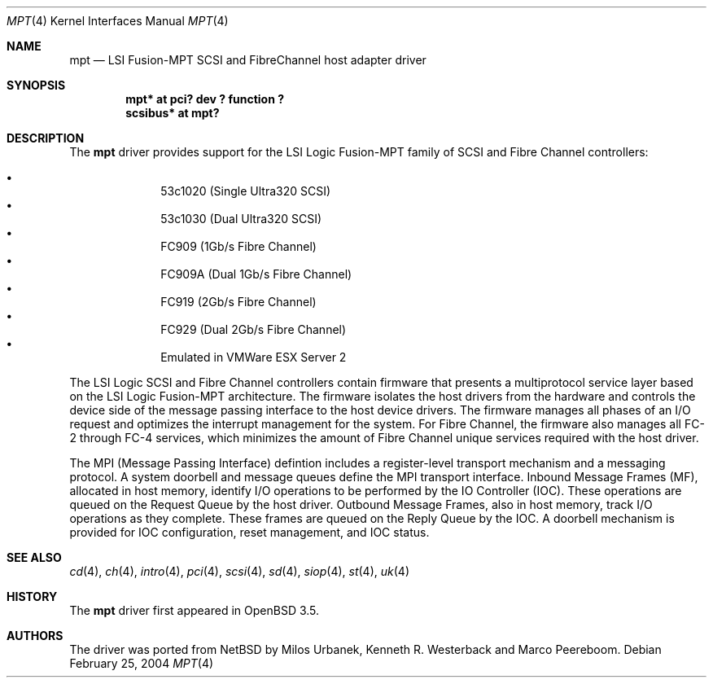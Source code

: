 .\"	$OpenBSD: mpt.4,v 1.4 2004/05/23 05:44:59 marco Exp $
.\"
.\" Copyright (c) 2003 Wasabi Systems, Inc.
.\" All rights reserved.
.\"
.\" Written by Jason R. Thorpe for Wasabi Systems, Inc.
.\"
.\" Redistribution and use in source and binary forms, with or without
.\" modification, are permitted provided that the following conditions
.\" are met:
.\" 1. Redistributions of source code must retain the above copyright
.\"    notice, this list of conditions and the following disclaimer.
.\" 2. Redistributions in binary form must reproduce the above copyright
.\"    notice, this list of conditions and the following disclaimer in the
.\"    documentation and/or other materials provided with the distribution.
.\" 3. All advertising materials mentioning features or use of this software
.\"    must display the following acknowledgement:
.\"	This product includes software developed for the NetBSD Project by
.\"	Wasabi Systems, Inc.
.\" 4. The name of Wasabi Systems, Inc. may not be used to endorse
.\"    or promote products derived from this software without specific prior
.\"    written permission.
.\"
.\" THIS SOFTWARE IS PROVIDED BY WASABI SYSTEMS, INC. ``AS IS'' AND
.\" ANY EXPRESS OR IMPLIED WARRANTIES, INCLUDING, BUT NOT LIMITED
.\" TO, THE IMPLIED WARRANTIES OF MERCHANTABILITY AND FITNESS FOR A PARTICULAR
.\" PURPOSE ARE DISCLAIMED.  IN NO EVENT SHALL WASABI SYSTEMS, INC
.\" BE LIABLE FOR ANY DIRECT, INDIRECT, INCIDENTAL, SPECIAL, EXEMPLARY, OR
.\" CONSEQUENTIAL DAMAGES (INCLUDING, BUT NOT LIMITED TO, PROCUREMENT OF
.\" SUBSTITUTE GOODS OR SERVICES; LOSS OF USE, DATA, OR PROFITS; OR BUSINESS
.\" INTERRUPTION) HOWEVER CAUSED AND ON ANY THEORY OF LIABILITY, WHETHER IN
.\" CONTRACT, STRICT LIABILITY, OR TORT (INCLUDING NEGLIGENCE OR OTHERWISE)
.\" ARISING IN ANY WAY OUT OF THE USE OF THIS SOFTWARE, EVEN IF ADVISED OF THE
.\" POSSIBILITY OF SUCH DAMAGE.
.\"
.Dd February 25, 2004
.Dt MPT 4
.Os
.Sh NAME
.Nm mpt
.Nd LSI Fusion-MPT SCSI and FibreChannel host adapter driver
.Sh SYNOPSIS
.Cd "mpt* at pci? dev ? function ?"
.Cd "scsibus* at mpt?"
.Sh DESCRIPTION
The
.Nm
driver provides support
for the LSI Logic Fusion-MPT family of
.Tn SCSI
and
.Tn Fibre Channel
controllers:
.Pp
.Bl -bullet -compact -offset indent
.It
53c1020
.Pq Single Ultra320 Tn SCSI
.It
53c1030
.Pq Dual Ultra320 Tn SCSI
.It
FC909
.Pq 1Gb/s Tn Fibre Channel
.It
FC909A
.Pq Dual 1Gb/s Tn Fibre Channel
.It
FC919
.Pq 2Gb/s Tn Fibre Channel
.It
FC929
.Pq Dual 2Gb/s Tn Fibre Channel
.It
Emulated in VMWare ESX Server 2
.El
.Pp
The LSI Logic SCSI and Fibre Channel controllers contain firmware that presents
a multiprotocol service layer based on the LSI Logic Fusion-MPT architecture.
The firmware isolates the host drivers from the hardware and controls the
device side of the message passing interface to the host device drivers.
The firmware manages all phases of an I/O request and optimizes the interrupt
management for the system.
For Fibre Channel, the firmware also manages all FC-2 through FC-4 services,
which minimizes the amount of Fibre Channel unique services required with the
host driver.
.Pp
The MPI (Message Passing Interface) defintion includes a register-level
transport mechanism and a messaging protocol.
A system doorbell and message queues define the MPI transport interface.
Inbound Message Frames (MF), allocated in host memory, identify I/O operations
to be performed by the IO Controller (IOC).
These operations are queued on the Request Queue by the host driver.
Outbound Message Frames, also in host memory, track I/O operations as they
complete.
These frames are queued on the Reply Queue by the IOC.
A doorbell mechanism is provided for IOC configuration, reset management,
and IOC status.
.Sh SEE ALSO
.Xr cd 4 ,
.Xr ch 4 ,
.Xr intro 4 ,
.Xr pci 4 ,
.Xr scsi 4 ,
.Xr sd 4 ,
.Xr siop 4 ,
.Xr st 4 ,
.Xr uk 4
.Sh HISTORY
The
.Nm
driver first appeared in
.Ox 3.5 .
.Sh AUTHORS
The
.Om
driver was ported from
.Nx
by Milos Urbanek, Kenneth R. Westerback and Marco Peereboom.
